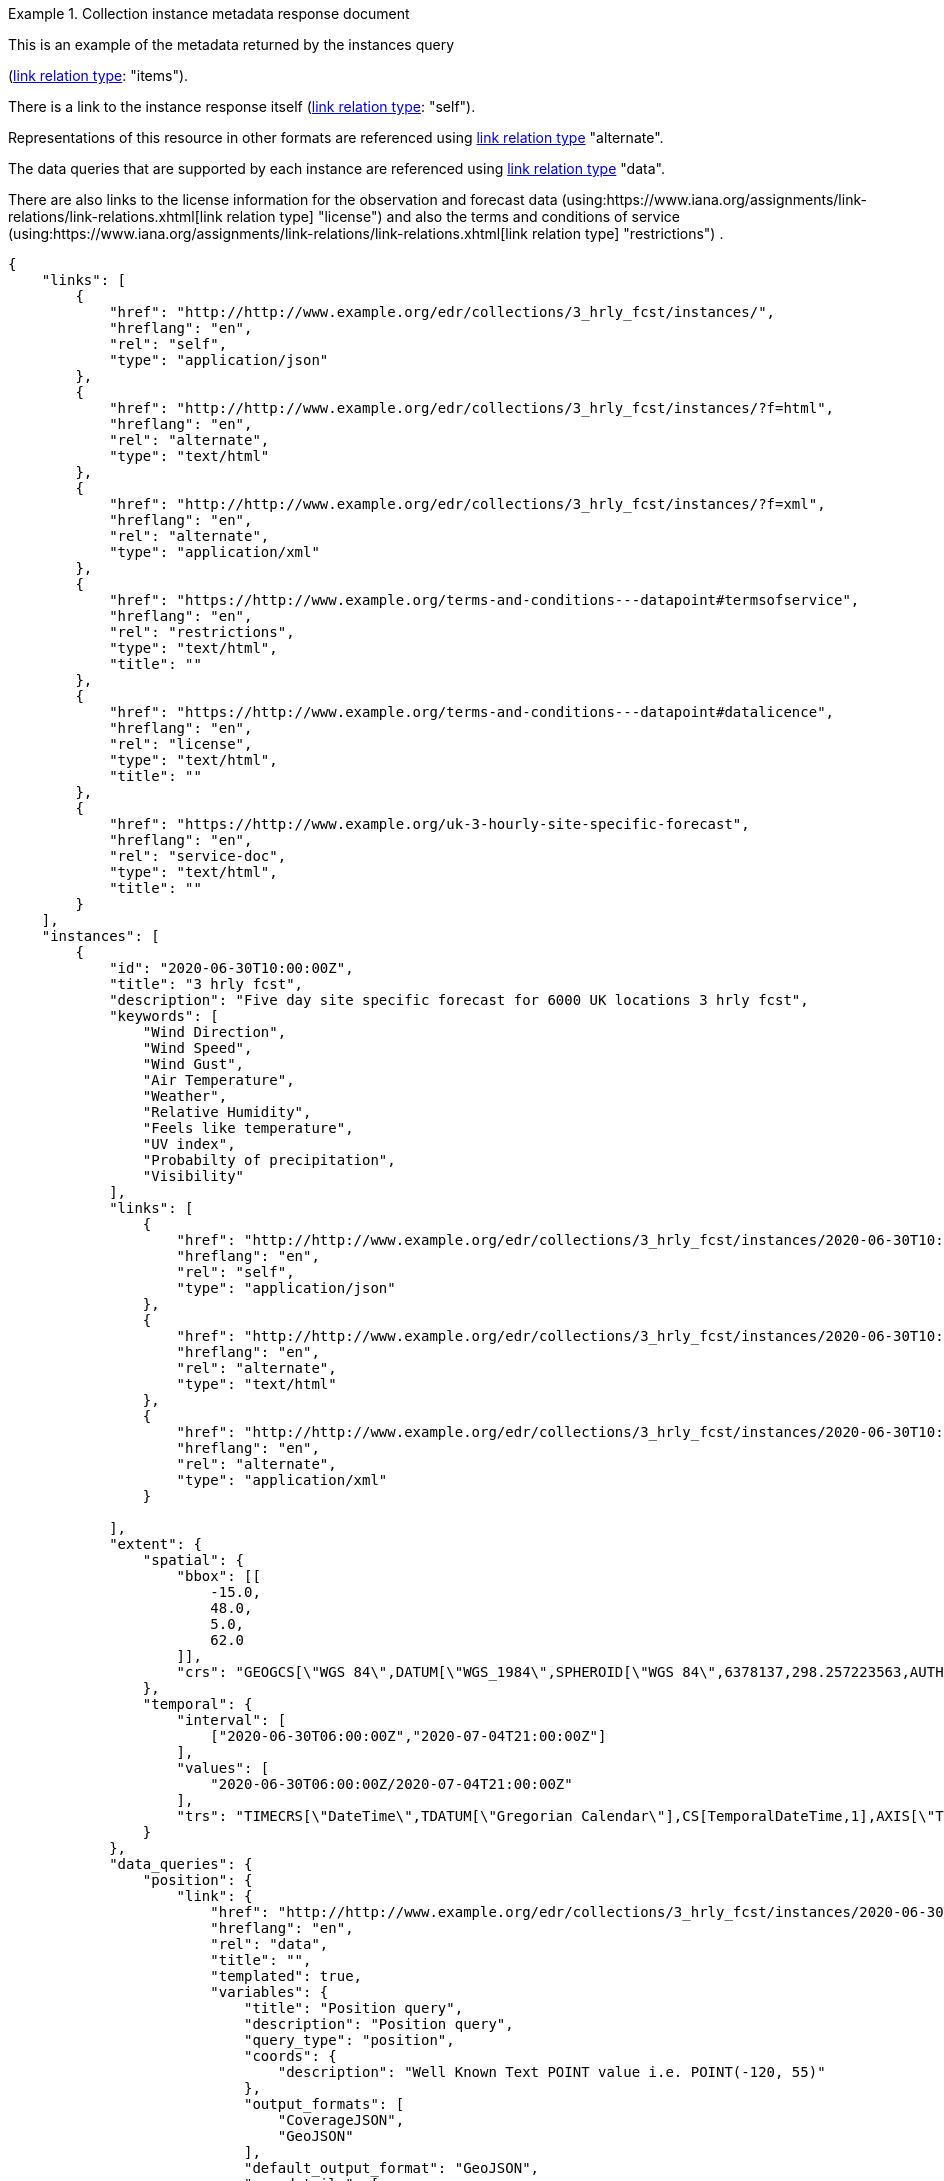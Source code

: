 .Collection instance metadata response document
=================
This is an example of the metadata returned by the instances query

(link:https://www.iana.org/assignments/link-relations/link-relations.xhtml[link relation type]: "items").

There is a link to the instance response itself (link:https://www.iana.org/assignments/link-relations/link-relations.xhtml[link relation type]: "self"). 

Representations of this resource in other formats are referenced using link:https://www.iana.org/assignments/link-relations/link-relations.xhtml[link relation type] "alternate".

The data queries that are supported by each instance are referenced using link:https://www.iana.org/assignments/link-relations/link-relations.xhtml[link relation type] "data".

There are also links to the license information for the observation and forecast data (using:https://www.iana.org/assignments/link-relations/link-relations.xhtml[link relation type] "license") and also the terms and conditions of service (using:https://www.iana.org/assignments/link-relations/link-relations.xhtml[link relation type] "restrictions") .

[source,json]
----
{
    "links": [
        {
            "href": "http://http://www.example.org/edr/collections/3_hrly_fcst/instances/",
            "hreflang": "en",
            "rel": "self",
            "type": "application/json"
        },
        {
            "href": "http://http://www.example.org/edr/collections/3_hrly_fcst/instances/?f=html",
            "hreflang": "en",
            "rel": "alternate",
            "type": "text/html"
        },
        {
            "href": "http://http://www.example.org/edr/collections/3_hrly_fcst/instances/?f=xml",
            "hreflang": "en",
            "rel": "alternate",
            "type": "application/xml"
        },
        {
            "href": "https://http://www.example.org/terms-and-conditions---datapoint#termsofservice",
            "hreflang": "en",
            "rel": "restrictions",
            "type": "text/html",
            "title": ""
        },
        {
            "href": "https://http://www.example.org/terms-and-conditions---datapoint#datalicence",
            "hreflang": "en",
            "rel": "license",
            "type": "text/html",
            "title": ""
        },
        {
            "href": "https://http://www.example.org/uk-3-hourly-site-specific-forecast",
            "hreflang": "en",
            "rel": "service-doc",
            "type": "text/html",
            "title": ""
        }
    ],
    "instances": [
        {
            "id": "2020-06-30T10:00:00Z",
            "title": "3 hrly fcst",
            "description": "Five day site specific forecast for 6000 UK locations 3 hrly fcst",
            "keywords": [
                "Wind Direction",
                "Wind Speed",
                "Wind Gust",
                "Air Temperature",
                "Weather",
                "Relative Humidity",
                "Feels like temperature",
                "UV index",
                "Probabilty of precipitation",
                "Visibility"
            ],
            "links": [
                {
                    "href": "http://http://www.example.org/edr/collections/3_hrly_fcst/instances/2020-06-30T10:00:00Z",
                    "hreflang": "en",
                    "rel": "self",
                    "type": "application/json"
                },
                {
                    "href": "http://http://www.example.org/edr/collections/3_hrly_fcst/instances/2020-06-30T10:00:00Z?f=html",
                    "hreflang": "en",
                    "rel": "alternate",
                    "type": "text/html"
                },
                {
                    "href": "http://http://www.example.org/edr/collections/3_hrly_fcst/instances/2020-06-30T10:00:00Z?f=xml",
                    "hreflang": "en",
                    "rel": "alternate",
                    "type": "application/xml"
                }
                
            ],
            "extent": {
                "spatial": {
                    "bbox": [[
                        -15.0,
                        48.0,
                        5.0,
                        62.0
                    ]],
                    "crs": "GEOGCS[\"WGS 84\",DATUM[\"WGS_1984\",SPHEROID[\"WGS 84\",6378137,298.257223563,AUTHORITY[\"EPSG\",\"7030\"]],AUTHORITY[\"EPSG\",\"6326\"]],PRIMEM[\"Greenwich\",0,AUTHORITY[\"EPSG\",\"8901\"]],UNIT[\"degree\",0.01745329251994328,AUTHORITY[\"EPSG\",\"9122\"]],AUTHORITY[\"EPSG\",\"4326\"]]"
                },
                "temporal": {
                    "interval": [
                        ["2020-06-30T06:00:00Z","2020-07-04T21:00:00Z"]
                    ],
                    "values": [
                        "2020-06-30T06:00:00Z/2020-07-04T21:00:00Z"
                    ],
                    "trs": "TIMECRS[\"DateTime\",TDATUM[\"Gregorian Calendar\"],CS[TemporalDateTime,1],AXIS[\"Time (T)\",future]"
                }
            },
            "data_queries": {
                "position": {
                    "link": {
                        "href": "http://http://www.example.org/edr/collections/3_hrly_fcst/instances/2020-06-30T10:00:00Z/position?coords={coords}",
                        "hreflang": "en",
                        "rel": "data",
                        "title": "",
                        "templated": true,
                        "variables": {
                            "title": "Position query",
                            "description": "Position query",
                            "query_type": "position",
                            "coords": {
                                "description": "Well Known Text POINT value i.e. POINT(-120, 55)"
                            },
                            "output_formats": [
                                "CoverageJSON",
                                "GeoJSON"
                            ],
                            "default_output_format": "GeoJSON",
                            "crs_details": [
                                {
                                    "crs": "CRS84",
                                    "wkt": "GEOGCS[\"WGS 84\",DATUM[\"WGS_1984\",SPHEROID[\"WGS 84\",6378137,298.257223563,AUTHORITY[\"EPSG\",\"7030\"]],AUTHORITY[\"EPSG\",\"6326\"]],PRIMEM[\"Greenwich\",0,AUTHORITY[\"EPSG\",\"8901\"]],UNIT[\"degree\",0.01745329251994328,AUTHORITY[\"EPSG\",\"9122\"]],AUTHORITY[\"EPSG\",\"4326\"]]"
                                }
                            ]
                        }
                    }
                },
                "radius": {
                    "link": {
                        "href": "http://http://www.example.org/edr/collections/3_hrly_fcst/instances/2020-06-30T10:00:00Z/radius?coords={coords}",
                        "hreflang": "en",
                        "rel": "data",
                        "templated": true,
                        "variables": {
                            "title": "Radius query",
                            "description": "Radius query",
                            "query_type": "radius",
                            "coords": {
                                "description": "Well Known Text POINT value i.e. POINT(-120, 55)"
                            },
                            "output_formats": [
                                "CoverageJSON",
                                "GeoJSON",
                                "CSV"
                            ],
                            "default_output_format": "GeoJSON",
                            "within_units": [
                                "km",
                                "miles"
                            ],
                            "crs_details": [
                                {
                                    "crs": "CRS84",
                                    "wkt": "GEOGCS[\"WGS 84\",DATUM[\"WGS_1984\",SPHEROID[\"WGS 84\",6378137,298.257223563,AUTHORITY[\"EPSG\",\"7030\"]],AUTHORITY[\"EPSG\",\"6326\"]],PRIMEM[\"Greenwich\",0,AUTHORITY[\"EPSG\",\"8901\"]],UNIT[\"degree\",0.01745329251994328,AUTHORITY[\"EPSG\",\"9122\"]],AUTHORITY[\"EPSG\",\"4326\"]]"
                                }
                            ]
                        }
                    }
                },
                "area": {
                    "link": {
                        "href": "http://http://www.example.org/edr/collections/3_hrly_fcst/instances/2020-06-30T10:00:00Z/area?coords={coords}",
                        "hreflang": "en",
                        "rel": "data",
                        "templated": true,
                        "variables": {
                            "title": "Area query",
                            "description": "Area query",
                            "query_type": "area",
                            "coords": {
                                "description": "Well Known Text POLYGON value i.e. POLYGON((-79 40,-79 38,-75 38,-75 41,-79 40))"
                            },
                            "output_formats": [
                                "CoverageJSON",
                                "GeoJSON",
                                "CSV"
                            ],
                            "default_output_format": "CoverageJSON",
                            "crs_details": [
                                {
                                    "crs": "CRS84",
                                    "wkt": "GEOGCS[\"WGS 84\",DATUM[\"WGS_1984\",SPHEROID[\"WGS 84\",6378137,298.257223563,AUTHORITY[\"EPSG\",\"7030\"]],AUTHORITY[\"EPSG\",\"6326\"]],PRIMEM[\"Greenwich\",0,AUTHORITY[\"EPSG\",\"8901\"]],UNIT[\"degree\",0.01745329251994328,AUTHORITY[\"EPSG\",\"9122\"]],AUTHORITY[\"EPSG\",\"4326\"]]"
                                }
                            ]
                        }
                    }
                },
                "locations": {
                    "link": {
                        "href": "http://http://www.example.org/edr/collections/3_hrly_fcst/instances/2020-06-30T10:00:00Z/locations",
                        "hreflang": "en",
                        "rel": "data",
                        "templated": false,
                        "variables": {
                            "title": "Locations query",
                            "description": "Locations query",
                            "query_type": "location",
                            "output_formats": [
                                "CoverageJSON",
                                "GeoJSON"
                            ],
                            "default_output_format": "GeoJSON",
                            "crs_details": [
                                {
                                    "crs": "CRS84",
                                    "wkt": "GEOGCS[\"WGS 84\",DATUM[\"WGS_1984\",SPHEROID[\"WGS 84\",6378137,298.257223563,AUTHORITY[\"EPSG\",\"7030\"]],AUTHORITY[\"EPSG\",\"6326\"]],PRIMEM[\"Greenwich\",0,AUTHORITY[\"EPSG\",\"8901\"]],UNIT[\"degree\",0.01745329251994328,AUTHORITY[\"EPSG\",\"9122\"]],AUTHORITY[\"EPSG\",\"4326\"]]"
                                }
                            ]
                        }
                    }
                }
            },
            "crs": [
                "CRS84"
            ],
            "output_formats": [
                "GeoJSON",
                "CoverageJSON",
                "CSV"
            ],
            "parameter_names": {
                "Wind Direction": {
                    "type": "Parameter",
                    "description": "Direction wind is from",
                    "unit": {
                        "label": "degree true",
                        "symbol": {
                            "value": "°",
                            "type": "http://http://www.example.org/edr/metadata/units/degree"
                        }
                    },
                    "observedProperty": {
                        "id": "http://codes.wmo.int/grib2/codeflag/4.2/_0-2-0",
                        "label": "Wind Direction"
                    },
                    "measurementType": {
                        "method": "mean",
                        "period": "-PT10M/PT0M"
                    }
                },
                "Wind Speed": {
                    "type": "Parameter",
                    "description": "Average wind speed",
                    "unit": {
                        "label": "mph",
                        "symbol": {
                            "value": "mph",
                            "type": "http://http://www.example.org/edr/metadata/units/mph"
                        }
                    },
                    "observedProperty": {
                        "id": "http://codes.wmo.int/grib2/codeflag/4.2/_0-2-1",
                        "label": "Wind Speed"
                    },
                    "measurementType": {
                        "method": "mean",
                        "period": "-PT10M/PT0M"
                    }
                },
                "Wind Gust": {
                    "type": "Parameter",
                    "description": "Wind gusts are a rapid increase in strength of the wind relative to the wind speed.",
                    "unit": {
                        "label": "mph",
                        "symbol": {
                            "value": "mph",
                            "type": "http://http://www.example.org/edr/metadata/units/mph"
                        }
                    },
                    "observedProperty": {
                        "id": "http://codes.wmo.int/grib2/codeflag/4.2/_0-2-1",
                        "label": "Wind Gust"
                    },
                    "measurementType": {
                        "method": "maximum",
                        "period": "-PT10M/PT0M"
                    }
                },
                "Air Temperature": {
                    "type": "Parameter",
                    "description": "2m air temperature in the shade and out of the wind",
                    "unit": {
                        "label": "degC",
                        "symbol": {
                            "value": "°C",
                            "type": "http://http://www.example.org/edr/metadata/units/degC"
                        }
                    },
                    "observedProperty": {
                        "id": "http://codes.wmo.int/common/quantity-kind/_airTemperature",
                        "label": "Air Temperature"
                    },
                    "measurementType": {
                        "method": "instantaneous",
                        "period": "PT0M"
                    }
                },
                "Weather": {
                    "type": "Parameter",
                    "description": "",
                    "unit": {
                        "label": "weather",
                        "symbol": {
                            "value": "",
                            "type": "http://http://www.example.org/edr/metadata/lookup/mo_dp_weather"
                        }
                    },
                    "observedProperty": {
                        "id": "http://codes.wmo.int/wmdr/ObservedVariableAtmosphere/_266",
                        "label": "Weather"
                    },
                    "measurementType": {
                        "method": "instantaneous",
                        "period": "PT0M"
                    }
                },
                "Relative Humidity": {
                    "type": "Parameter",
                    "description": "",
                    "unit": {
                        "label": "percent",
                        "symbol": {
                            "value": "%",
                            "type": "http://http://www.example.org/edr/metadata/units/percent"
                        }
                    },
                    "observedProperty": {
                        "id": "http://codes.wmo.int/grib2/codeflag/4.2/_0-1-1",
                        "label": "Relative Humidity"
                    },
                    "measurementType": {
                        "method": "instantaneous",
                        "period": "PT0M"
                    }
                },
                "Feels like temperature": {
                    "type": "Parameter",
                    "description": "",
                    "unit": {
                        "label": "degC",
                        "symbol": {
                            "value": "°C",
                            "type": "http://http://www.example.org/edr/metadata/units/degC"
                        }
                    },
                    "observedProperty": {
                        "id": "http://codes.wmo.int/common/quantity-kind/_airTemperature",
                        "label": "Feels like temperature"
                    },
                    "measurementType": {
                        "method": "instantaneous",
                        "period": "PT0M"
                    }
                },
                "UV index": {
                    "type": "Parameter",
                    "description": "",
                    "unit": {
                        "label": "UV_index",
                        "symbol": {
                            "value": "",
                            "type": "http://http://www.example.org/edr/metadata/lookup/mo_dp_uv"
                        }
                    },
                    "observedProperty": {
                        "id": "http://codes.wmo.int/grib2/codeflag/4.2/_0-4-51",
                        "label": "UV index"
                    },
                    "measurementType": {
                        "method": "instantaneous",
                        "period": "PT0M"
                    }
                },
                "Probabilty of precipitation": {
                    "type": "Parameter",
                    "description": "",
                    "unit": {
                        "label": "percent",
                        "symbol": {
                            "value": "%",
                            "type": "http://http://www.example.org/edr/metadata/units/percent"
                        }
                    },
                    "observedProperty": {
                        "id": "http://codes.wmo.int/grib2/codeflag/4.2/_0-1-1",
                        "label": "Probabilty of precipitation"
                    },
                    "measurementType": {
                        "method": "instantaneous",
                        "period": "PT0M"
                    }
                },
                "Visibility": {
                    "type": "Parameter",
                    "description": "",
                    "unit": {
                        "label": "quality",
                        "symbol": {
                            "value": "",
                            "type": "http://http://www.example.org/edr/metadata/lookup/mo_dp_visibility"
                        }
                    },
                    "observedProperty": {
                        "id": "http://codes.wmo.int/common/quantity-kind/_horizontalVisibility",
                        "label": "Visibility"
                    },
                    "measurementType": {
                        "method": "instantaneous",
                        "period": "PT0M"
                    }
                }
            }
        },
        {
            "id": "2020-06-30T09:00:00Z",
            "title": "3 hrly fcst",
            "description": "Five day site specific forecast for 6000 UK locations 3 hrly fcst",
            "keywords": [
                "Wind Direction",
                "Wind Speed",
                "Wind Gust",
                "Air Temperature",
                "Weather",
                "Relative Humidity",
                "Feels like temperature",
                "UV index",
                "Probabilty of precipitation",
                "Visibility"
            ],
            "links": [
                {
                    "href": "http://http://www.example.org/edr/collections/3_hrly_fcst/instances/2020-06-30T09:00:00Z",
                    "hreflang": "en",
                    "rel": "self",
                    "type": "application/json"
                },
                {
                    "href": "http://http://www.example.org/edr/collections/3_hrly_fcst/instances/2020-06-30T09:00:00Z?f=html",
                    "hreflang": "en",
                    "rel": "alternate",
                    "type": "text/html"
                },
                {
                    "href": "http://http://www.example.org/edr/collections/3_hrly_fcst/instances/2020-06-30T09:00:00Z?f=xml",
                    "hreflang": "en",
                    "rel": "alternate",
                    "type": "application/xml"
                }
            ],
            "extent": {
                "spatial": {
                    "bbox": [[
                        -15.0,
                        48.0,
                        5.0,
                        62.0
                    ]],
                    "crs": "GEOGCS[\"WGS 84\",DATUM[\"WGS_1984\",SPHEROID[\"WGS 84\",6378137,298.257223563,AUTHORITY[\"EPSG\",\"7030\"]],AUTHORITY[\"EPSG\",\"6326\"]],PRIMEM[\"Greenwich\",0,AUTHORITY[\"EPSG\",\"8901\"]],UNIT[\"degree\",0.01745329251994328,AUTHORITY[\"EPSG\",\"9122\"]],AUTHORITY[\"EPSG\",\"4326\"]]"
                },
                "temporal": {
                    "interval": [
                        ["2020-06-30T06:00:00Z","2020-07-04T21:00:00Z"]
                    ],
                    "values": [
                        "2020-06-30T06:00:00Z/2020-07-04T21:00:00Z"
                    ],
                    "trs": "TIMECRS[\"DateTime\",TDATUM[\"Gregorian Calendar\"],CS[TemporalDateTime,1],AXIS[\"Time (T)\",future]"
                }
            },
            "data_queries": {
                "position": {
                    "link": {
                        "href": "http://http://www.example.org/edr/collections/3_hrly_fcst/instances/2020-06-30T10:00:00Z/position?coords={coords}",
                        "hreflang": "en",
                        "rel": "data",
                        "templated": true,
                        "variables": {
                            "title": "Position query",
                            "description": "Position query",
                            "query_type": "position",
                            "coords": {
                                "description": "Well Known Text POINT value i.e. POINT(-120, 55)"
                            },
                            "output_formats": [
                                "CoverageJSON",
                                "GeoJSON"
                            ],
                            "default_output_format": "GeoJSON",
                            "crs_details": [
                                {
                                    "crs": "CRS84",
                                    "wkt": "GEOGCS[\"WGS 84\",DATUM[\"WGS_1984\",SPHEROID[\"WGS 84\",6378137,298.257223563,AUTHORITY[\"EPSG\",\"7030\"]],AUTHORITY[\"EPSG\",\"6326\"]],PRIMEM[\"Greenwich\",0,AUTHORITY[\"EPSG\",\"8901\"]],UNIT[\"degree\",0.01745329251994328,AUTHORITY[\"EPSG\",\"9122\"]],AUTHORITY[\"EPSG\",\"4326\"]]"
                                }
                            ]
                        }
                    }
                },
                "radius": {
                    "link": {
                        "href": "http://http://www.example.org/edr/collections/3_hrly_fcst/instances/2020-06-30T10:00:00Z/radius?coords={coords}",
                        "hreflang": "en",
                        "rel": "data",
                        "templated": true,
                        "variables": {
                            "title": "Radius query",
                            "description": "Radius query",
                            "query_type": "radius",
                            "coords": {
                                "description": "Well Known Text POINT value i.e. POINT(-120, 55)"
                            },
                            "output_formats": [
                                "CoverageJSON",
                                "GeoJSON",
                                "CSV"
                            ],
                            "default_output_format": "GeoJSON",
                            "within_units": [
                                "km",
                                "miles"
                            ],
                            "crs_details": [
                                {
                                    "crs": "CRS84",
                                    "wkt": "GEOGCS[\"WGS 84\",DATUM[\"WGS_1984\",SPHEROID[\"WGS 84\",6378137,298.257223563,AUTHORITY[\"EPSG\",\"7030\"]],AUTHORITY[\"EPSG\",\"6326\"]],PRIMEM[\"Greenwich\",0,AUTHORITY[\"EPSG\",\"8901\"]],UNIT[\"degree\",0.01745329251994328,AUTHORITY[\"EPSG\",\"9122\"]],AUTHORITY[\"EPSG\",\"4326\"]]"
                                }
                            ]
                        }
                    }
                },
                "area": {
                    "link": {
                        "href": "http://http://www.example.org/edr/collections/3_hrly_fcst/instances/2020-06-30T10:00:00Z/area?coords={coords}",
                        "hreflang": "en",
                        "rel": "data",
                        "title": "",
                        "templated": true,
                        "variables": {
                            "title": "Area query",
                            "description": "Area query",
                            "query_type": "area",
                            "coords": {
                                "description": "Well Known Text POLYGON value i.e. POLYGON((-79 40,-79 38,-75 38,-75 41,-79 40))"
                            },
                            "output_formats": [
                                "CoverageJSON",
                                "GeoJSON",
                                "CSV"
                            ],
                            "default_output_format": "CoverageJSON",
                            "crs_details": [
                                {
                                    "crs": "CRS84",
                                    "wkt": "GEOGCS[\"WGS 84\",DATUM[\"WGS_1984\",SPHEROID[\"WGS 84\",6378137,298.257223563,AUTHORITY[\"EPSG\",\"7030\"]],AUTHORITY[\"EPSG\",\"6326\"]],PRIMEM[\"Greenwich\",0,AUTHORITY[\"EPSG\",\"8901\"]],UNIT[\"degree\",0.01745329251994328,AUTHORITY[\"EPSG\",\"9122\"]],AUTHORITY[\"EPSG\",\"4326\"]]"
                                }
                            ]
                        }
                    }
                },
                "locations": {
                    "link": {
                        "href": "http://http://www.example.org/edr/collections/3_hrly_fcst/instances/2020-06-30T10:00:00Z/locations",
                        "hreflang": "en",
                        "rel": "data",
                        "templated": false,
                        "variables": {
                            "title": "Locations query",
                            "description": "Locations query",
                            "query_type": "location",
                            "output_formats": [
                                "CoverageJSON",
                                "GeoJSON"
                            ],
                            "default_output_format": "GeoJSON",
                            "crs_details": [
                                {
                                    "crs": "CRS84",
                                    "wkt": "GEOGCS[\"WGS 84\",DATUM[\"WGS_1984\",SPHEROID[\"WGS 84\",6378137,298.257223563,AUTHORITY[\"EPSG\",\"7030\"]],AUTHORITY[\"EPSG\",\"6326\"]],PRIMEM[\"Greenwich\",0,AUTHORITY[\"EPSG\",\"8901\"]],UNIT[\"degree\",0.01745329251994328,AUTHORITY[\"EPSG\",\"9122\"]],AUTHORITY[\"EPSG\",\"4326\"]]"
                                }
                            ]
                        }
                    }
                }
            },
            "crs": [
                "CRS84"
            ],
            "output_formats": [
                "GeoJSON",
                "CoverageJSON",
                "CSV"
            ],
            "parameter_names": {
                "Wind Direction": {
                    "type": "Parameter",
                    "description": "Direction wind is from",
                    "unit": {
                        "label": "degree true",
                        "symbol": {
                            "value": "°",
                            "type": "http://http://www.example.org/edr/metadata/units/degree"
                        }
                    },
                    "observedProperty": {
                        "id": "http://codes.wmo.int/grib2/codeflag/4.2/_0-2-0",
                        "label": "Wind Direction"
                    },
                    "measurementType": {
                        "method": "mean",
                        "period": "-PT10M/PT0M"
                    }
                },
                "Wind Speed": {
                    "type": "Parameter",
                    "description": "Average wind speed",
                    "unit": {
                        "label": "mph",
                        "symbol": {
                            "value": "mph",
                            "type": "http://http://www.example.org/edr/metadata/units/mph"
                        }
                    },
                    "observedProperty": {
                        "id": "http://codes.wmo.int/grib2/codeflag/4.2/_0-2-1",
                        "label": "Wind Speed"
                    },
                    "measurementType": {
                        "method": "mean",
                        "period": "-PT10M/PT0M"
                    }
                },
                "Wind Gust": {
                    "type": "Parameter",
                    "description": "Wind gusts are a rapid increase in strength of the wind relative to the wind speed.",
                    "unit": {
                        "label": "mph",
                        "symbol": {
                            "value": "mph",
                            "type": "http://http://www.example.org/edr/metadata/units/mph"
                        }
                    },
                    "observedProperty": {
                        "id": "http://codes.wmo.int/grib2/codeflag/4.2/_0-2-1",
                        "label": "Wind Gust"
                    },
                    "measurementType": {
                        "method": "maximum",
                        "period": "-PT10M/PT0M"
                    }
                },
                "Air Temperature": {
                    "type": "Parameter",
                    "description": "2m air temperature in the shade and out of the wind",
                    "unit": {
                        "label": "degC",
                        "symbol": {
                            "value": "°C",
                            "type": "http://http://www.example.org/edr/metadata/units/degC"
                        }
                    },
                    "observedProperty": {
                        "id": "http://codes.wmo.int/common/quantity-kind/_airTemperature",
                        "label": "Air Temperature"
                    },
                    "measurementType": {
                        "method": "instantaneous",
                        "period": "PT0M"
                    }
                },
                "Weather": {
                    "type": "Parameter",
                    "description": "",
                    "unit": {
                        "label": "weather",
                        "symbol": {
                            "value": "",
                            "type": "http://http://www.example.org/edr/metadata/lookup/mo_dp_weather"
                        }
                    },
                    "observedProperty": {
                        "id": "http://codes.wmo.int/wmdr/ObservedVariableAtmosphere/_266",
                        "label": "Weather"
                    },
                    "measurementType": {
                        "method": "instantaneous",
                        "period": "PT0M"
                    }
                },
                "Relative Humidity": {
                    "type": "Parameter",
                    "description": "",
                    "unit": {
                        "label": "percent",
                        "symbol": {
                            "value": "%",
                            "type": "http://http://www.example.org/edr/metadata/units/percent"
                        }
                    },
                    "observedProperty": {
                        "id": "http://codes.wmo.int/grib2/codeflag/4.2/_0-1-1",
                        "label": "Relative Humidity"
                    },
                    "measurementType": {
                        "method": "instantaneous",
                        "period": "PT0M"
                    }
                },
                "Feels like temperature": {
                    "type": "Parameter",
                    "description": "",
                    "unit": {
                        "label": "degC",
                        "symbol": {
                            "value": "°C",
                            "type": "http://http://www.example.org/edr/metadata/units/degC"
                        }
                    },
                    "observedProperty": {
                        "id": "http://codes.wmo.int/common/quantity-kind/_airTemperature",
                        "label": "Feels like temperature"
                    },
                    "measurementType": {
                        "method": "instantaneous",
                        "period": "PT0M"
                    }
                },
                "UV index": {
                    "type": "Parameter",
                    "description": "",
                    "unit": {
                        "label": "UV_index",
                        "symbol": {
                            "value": "",
                            "type": "http://http://www.example.org/edr/metadata/lookup/mo_dp_uv"
                        }
                    },
                    "observedProperty": {
                        "id": "http://codes.wmo.int/grib2/codeflag/4.2/_0-4-51",
                        "label": "UV index"
                    },
                    "measurementType": {
                        "method": "instantaneous",
                        "period": "PT0M"
                    }
                },
                "Probabilty of precipitation": {
                    "type": "Parameter",
                    "description": "",
                    "unit": {
                        "label": "percent",
                        "symbol": {
                            "value": "%",
                            "type": "http://http://www.example.org/edr/metadata/units/percent"
                        }
                    },
                    "observedProperty": {
                        "id": "http://codes.wmo.int/grib2/codeflag/4.2/_0-1-1",
                        "label": "Probabilty of precipitation"
                    },
                    "measurementType": {
                        "method": "instantaneous",
                        "period": "PT0M"
                    }
                },
                "Visibility": {
                    "type": "Parameter",
                    "description": "",
                    "unit": {
                        "label": "quality",
                        "symbol": {
                            "value": "",
                            "type": "http://http://www.example.org/edr/metadata/lookup/mo_dp_visibility"
                        }
                    },
                    "observedProperty": {
                        "id": "http://codes.wmo.int/common/quantity-kind/_horizontalVisibility",
                        "label": "Visibility"
                    },
                    "measurementType": {
                        "method": "instantaneous",
                        "period": "PT0M"
                    }
                }
            }
        },
        {
            "id": "2020-06-30T08:00:00Z",
            "title": "3 hrly fcst",
            "description": "Five day site specific forecast for 6000 UK locations 3 hrly fcst",
            "keywords": [
                "Wind Direction",
                "Wind Speed",
                "Wind Gust",
                "Air Temperature",
                "Weather",
                "Relative Humidity",
                "Feels like temperature",
                "UV index",
                "Probabilty of precipitation",
                "Visibility"
            ],
            "links": [
                {
                    "href": "http://http://www.example.org/edr/collections/3_hrly_fcst/instances/2020-06-30T08:00:00Z",
                    "hreflang": "en",
                    "rel": "self",
                    "type": "application/json"
                },
                {
                    "href": "http://http://www.example.org/edr/collections/3_hrly_fcst/instances/2020-06-30T08:00:00Z?f=html",
                    "hreflang": "en",
                    "rel": "alternate",
                    "type": "text/html"
                },
                {
                    "href": "http://http://www.example.org/edr/collections/3_hrly_fcst/instances/2020-06-30T08:00:00Z?f=xml",
                    "hreflang": "en",
                    "rel": "alternate",
                    "type": "application/xml"
                }
            ],
            "extent": {
                "spatial": {
                    "bbox": [[
                        -15.0,
                        48.0,
                        5.0,
                        62.0
                    ]],
                    "crs": "GEOGCS[\"WGS 84\",DATUM[\"WGS_1984\",SPHEROID[\"WGS 84\",6378137,298.257223563,AUTHORITY[\"EPSG\",\"7030\"]],AUTHORITY[\"EPSG\",\"6326\"]],PRIMEM[\"Greenwich\",0,AUTHORITY[\"EPSG\",\"8901\"]],UNIT[\"degree\",0.01745329251994328,AUTHORITY[\"EPSG\",\"9122\"]],AUTHORITY[\"EPSG\",\"4326\"]]"
                },
                "temporal": {
                    "interval": [
                        ["2020-06-30T06:00:00Z","2020-07-04T21:00:00Z"]
                    ],
                    "values": [
                        "2020-06-30T06:00:00Z/2020-07-04T21:00:00Z"
                    ],
                    "trs": "TIMECRS[\"DateTime\",TDATUM[\"Gregorian Calendar\"],CS[TemporalDateTime,1],AXIS[\"Time (T)\",future]"
                }
            },
            "data_queries": {
                "position": {
                    "link": {
                        "href": "http://http://www.example.org/edr/collections/3_hrly_fcst/instances/2020-06-30T10:00:00Z/position?coords={coords}",
                        "hreflang": "en",
                        "rel": "data",
                        "templated": true,
                        "variables": {
                            "title": "Position query",
                            "description": "Position query",
                            "query_type": "position",
                            "coords": {
                                "description": "Well Known Text POINT value i.e. POINT(-120, 55)"
                            },
                            "output_formats": [
                                "CoverageJSON",
                                "GeoJSON"
                            ],
                            "default_output_format": "GeoJSON",
                            "crs_details": [
                                {
                                    "crs": "CRS84",
                                    "wkt": "GEOGCS[\"WGS 84\",DATUM[\"WGS_1984\",SPHEROID[\"WGS 84\",6378137,298.257223563,AUTHORITY[\"EPSG\",\"7030\"]],AUTHORITY[\"EPSG\",\"6326\"]],PRIMEM[\"Greenwich\",0,AUTHORITY[\"EPSG\",\"8901\"]],UNIT[\"degree\",0.01745329251994328,AUTHORITY[\"EPSG\",\"9122\"]],AUTHORITY[\"EPSG\",\"4326\"]]"
                                }
                            ]
                        }
                    }
                },
                "radius": {
                    "link": {
                        "href": "http://http://www.example.org/edr/collections/3_hrly_fcst/instances/2020-06-30T10:00:00Z/radius?coords={coords}",
                        "hreflang": "en",
                        "rel": "data",
                        "templated": true,
                        "variables": {
                            "title": "Radius query",
                            "description": "Radius query",
                            "query_type": "radius",
                            "coords": {
                                "description": "Well Known Text POINT value i.e. POINT(-120, 55)"
                            },
                            "output_formats": [
                                "CoverageJSON",
                                "GeoJSON",
                                "CSV"
                            ],
                            "default_output_format": "GeoJSON",
                            "within_units": [
                                "km",
                                "miles"
                            ],
                            "crs_details": [
                                {
                                    "crs": "CRS84",
                                    "wkt": "GEOGCS[\"WGS 84\",DATUM[\"WGS_1984\",SPHEROID[\"WGS 84\",6378137,298.257223563,AUTHORITY[\"EPSG\",\"7030\"]],AUTHORITY[\"EPSG\",\"6326\"]],PRIMEM[\"Greenwich\",0,AUTHORITY[\"EPSG\",\"8901\"]],UNIT[\"degree\",0.01745329251994328,AUTHORITY[\"EPSG\",\"9122\"]],AUTHORITY[\"EPSG\",\"4326\"]]"
                                }
                            ]
                        }
                    }
                },
                "area": {
                    "link": {
                        "href": "http://http://www.example.org/edr/collections/3_hrly_fcst/instances/2020-06-30T10:00:00Z/area?coords={coords}",
                        "hreflang": "en",
                        "rel": "data",
                        "title": "",
                        "templated": true,
                        "variables": {
                            "title": "Area query",
                            "description": "Area query",
                            "query_type": "area",
                            "coords": {
                                "description": "Well Known Text POLYGON value i.e. POLYGON((-79 40,-79 38,-75 38,-75 41,-79 40))"
                            },
                            "output_formats": [
                                "CoverageJSON",
                                "GeoJSON",
                                "CSV"
                            ],
                            "default_output_format": "CoverageJSON",
                            "crs_details": [
                                {
                                    "crs": "CRS84",
                                    "wkt": "GEOGCS[\"WGS 84\",DATUM[\"WGS_1984\",SPHEROID[\"WGS 84\",6378137,298.257223563,AUTHORITY[\"EPSG\",\"7030\"]],AUTHORITY[\"EPSG\",\"6326\"]],PRIMEM[\"Greenwich\",0,AUTHORITY[\"EPSG\",\"8901\"]],UNIT[\"degree\",0.01745329251994328,AUTHORITY[\"EPSG\",\"9122\"]],AUTHORITY[\"EPSG\",\"4326\"]]"
                                }
                            ]
                        }
                    }
                },
                "locations": {
                    "link": {
                        "href": "http://http://www.example.org/edr/collections/3_hrly_fcst/instances/2020-06-30T10:00:00Z/locations",
                        "hreflang": "en",
                        "rel": "data",
                        "templated": false,
                        "variables": {
                            "title": "Locations query",
                            "description": "Locations query",
                            "query_type": "location",
                            "output_formats": [
                                "CoverageJSON",
                                "GeoJSON"
                            ],
                            "default_output_format": "GeoJSON",
                            "crs_details": [
                                {
                                    "crs": "CRS84",
                                    "wkt": "GEOGCS[\"WGS 84\",DATUM[\"WGS_1984\",SPHEROID[\"WGS 84\",6378137,298.257223563,AUTHORITY[\"EPSG\",\"7030\"]],AUTHORITY[\"EPSG\",\"6326\"]],PRIMEM[\"Greenwich\",0,AUTHORITY[\"EPSG\",\"8901\"]],UNIT[\"degree\",0.01745329251994328,AUTHORITY[\"EPSG\",\"9122\"]],AUTHORITY[\"EPSG\",\"4326\"]]"
                                }
                            ]
                        }
                    }
                }
            },
            "crs": [
                "CRS84"
            ],
            "output_formats": [
                "GeoJSON",
                "CoverageJSON",
                "CSV"
            ],
            "parameter_names": {
                "Wind Direction": {
                    "type": "Parameter",
                    "description": "Direction wind is from",
                    "unit": {
                        "label": "degree true",
                        "symbol": {
                            "value": "°",
                            "type": "http://http://www.example.org/edr/metadata/units/degree"
                        }
                    },
                    "observedProperty": {
                        "id": "http://codes.wmo.int/grib2/codeflag/4.2/_0-2-0",
                        "label": "Wind Direction"
                    },
                    "measurementType": {
                        "method": "mean",
                        "period": "-PT10M/PT0M"
                    }
                },
                "Wind Speed": {
                    "type": "Parameter",
                    "description": "Average wind speed",
                    "unit": {
                        "label": "mph",
                        "symbol": {
                            "value": "mph",
                            "type": "http://http://www.example.org/edr/metadata/units/mph"
                        }
                    },
                    "observedProperty": {
                        "id": "http://codes.wmo.int/grib2/codeflag/4.2/_0-2-1",
                        "label": "Wind Speed"
                    },
                    "measurementType": {
                        "method": "mean",
                        "period": "-PT10M/PT0M"
                    }
                },
                "Wind Gust": {
                    "type": "Parameter",
                    "description": "Wind gusts are a rapid increase in strength of the wind relative to the wind speed.",
                    "unit": {
                        "label": "mph",
                        "symbol": {
                            "value": "mph",
                            "type": "http://http://www.example.org/edr/metadata/units/mph"
                        }
                    },
                    "observedProperty": {
                        "id": "http://codes.wmo.int/grib2/codeflag/4.2/_0-2-1",
                        "label": "Wind Gust"
                    },
                    "measurementType": {
                        "method": "maximum",
                        "period": "-PT10M/PT0M"
                    }
                },
                "Air Temperature": {
                    "type": "Parameter",
                    "description": "2m air temperature in the shade and out of the wind",
                    "unit": {
                        "label": "degC",
                        "symbol": {
                            "value": "°C",
                            "type": "http://http://www.example.org/edr/metadata/units/degC"
                        }
                    },
                    "observedProperty": {
                        "id": "http://codes.wmo.int/common/quantity-kind/_airTemperature",
                        "label": "Air Temperature"
                    },
                    "measurementType": {
                        "method": "instantaneous",
                        "period": "PT0M"
                    }
                },
                "Weather": {
                    "type": "Parameter",
                    "description": "",
                    "unit": {
                        "label": "weather",
                        "symbol": {
                            "value": "",
                            "type": "http://http://www.example.org/edr/metadata/lookup/mo_dp_weather"
                        }
                    },
                    "observedProperty": {
                        "id": "http://codes.wmo.int/wmdr/ObservedVariableAtmosphere/_266",
                        "label": "Weather"
                    },
                    "measurementType": {
                        "method": "instantaneous",
                        "period": "PT0M"
                    }
                },
                "Relative Humidity": {
                    "type": "Parameter",
                    "description": "",
                    "unit": {
                        "label": "percent",
                        "symbol": {
                            "value": "%",
                            "type": "http://http://www.example.org/edr/metadata/units/percent"
                        }
                    },
                    "observedProperty": {
                        "id": "http://codes.wmo.int/grib2/codeflag/4.2/_0-1-1",
                        "label": "Relative Humidity"
                    },
                    "measurementType": {
                        "method": "instantaneous",
                        "period": "PT0M"
                    }
                },
                "Feels like temperature": {
                    "type": "Parameter",
                    "description": "",
                    "unit": {
                        "label": "degC",
                        "symbol": {
                            "value": "°C",
                            "type": "http://http://www.example.org/edr/metadata/units/degC"
                        }
                    },
                    "observedProperty": {
                        "id": "http://codes.wmo.int/common/quantity-kind/_airTemperature",
                        "label": "Feels like temperature"
                    },
                    "measurementType": {
                        "method": "instantaneous",
                        "period": "PT0M"
                    }
                },
                "UV index": {
                    "type": "Parameter",
                    "description": "",
                    "unit": {
                        "label": "UV_index",
                        "symbol": {
                            "value": "",
                            "type": "http://http://www.example.org/edr/metadata/lookup/mo_dp_uv"
                        }
                    },
                    "observedProperty": {
                        "id": "http://codes.wmo.int/grib2/codeflag/4.2/_0-4-51",
                        "label": "UV index"
                    },
                    "measurementType": {
                        "method": "instantaneous",
                        "period": "PT0M"
                    }
                },
                "Probabilty of precipitation": {
                    "type": "Parameter",
                    "description": "",
                    "unit": {
                        "label": "percent",
                        "symbol": {
                            "value": "%",
                            "type": "http://http://www.example.org/edr/metadata/units/percent"
                        }
                    },
                    "observedProperty": {
                        "id": "http://codes.wmo.int/grib2/codeflag/4.2/_0-1-1",
                        "label": "Probabilty of precipitation"
                    },
                    "measurementType": {
                        "method": "instantaneous",
                        "period": "PT0M"
                    }
                },
                "Visibility": {
                    "type": "Parameter",
                    "description": "",
                    "unit": {
                        "label": "quality",
                        "symbol": {
                            "value": "",
                            "type": "http://http://www.example.org/edr/metadata/lookup/mo_dp_visibility"
                        }
                    },
                    "observedProperty": {
                        "id": "http://codes.wmo.int/common/quantity-kind/_horizontalVisibility",
                        "label": "Visibility"
                    },
                    "measurementType": {
                        "method": "instantaneous",
                        "period": "PT0M"
                    }
                }
            }
        },
        {
            "id": "2020-06-30T07:00:00Z",
            "title": "3 hrly fcst",
            "description": "Five day site specific forecast for 6000 UK locations 3 hrly fcst",
            "keywords": [
                "Wind Direction",
                "Wind Speed",
                "Wind Gust",
                "Air Temperature",
                "Weather",
                "Relative Humidity",
                "Feels like temperature",
                "UV index",
                "Probabilty of precipitation",
                "Visibility"
            ],
            "links": [
                {
                    "href": "http://http://www.example.org/edr/collections/3_hrly_fcst/instances/2020-06-30T07:00:00Z",
                    "hreflang": "en",
                    "rel": "self",
                    "type": "application/json"
                },
                {
                    "href": "http://http://www.example.org/edr/collections/3_hrly_fcst/instances/2020-06-30T07:00:00Z?f=html",
                    "hreflang": "en",
                    "rel": "alternate",
                    "type": "text/html"
                },
                {
                    "href": "http://http://www.example.org/edr/collections/3_hrly_fcst/instances/2020-06-30T07:00:00Z?f=xml",
                    "hreflang": "en",
                    "rel": "alternate",
                    "type": "application/xml"
                }
            ],
            "extent": {
                "spatial": {
                    "bbox": [[
                        -15.0,
                        48.0,
                        5.0,
                        62.0
                    ]],
                    "crs": "GEOGCS[\"WGS 84\",DATUM[\"WGS_1984\",SPHEROID[\"WGS 84\",6378137,298.257223563,AUTHORITY[\"EPSG\",\"7030\"]],AUTHORITY[\"EPSG\",\"6326\"]],PRIMEM[\"Greenwich\",0,AUTHORITY[\"EPSG\",\"8901\"]],UNIT[\"degree\",0.01745329251994328,AUTHORITY[\"EPSG\",\"9122\"]],AUTHORITY[\"EPSG\",\"4326\"]]"
                },
                "temporal": {
                    "interval": [
                        ["2020-06-30T06:00:00Z","2020-07-04T21:00:00Z"]
                    ],
                    "values": [
                        "2020-06-30T06:00:00Z/2020-07-04T21:00:00Z"
                    ],
                    "trs": "TIMECRS[\"DateTime\",TDATUM[\"Gregorian Calendar\"],CS[TemporalDateTime,1],AXIS[\"Time (T)\",future]"
                }
            },
            "data_queries": {
                "position": {
                    "link": {
                        "href": "http://http://www.example.org/edr/collections/3_hrly_fcst/instances/2020-06-30T10:00:00Z/position?coords={coords}",
                        "hreflang": "en",
                        "rel": "data",
                        "templated": true,
                        "variables": {
                            "title": "Position query",
                            "description": "Position query",
                            "query_type": "position",
                            "coords": {
                                "description": "Well Known Text POINT value i.e. POINT(-120, 55)"
                            },
                            "output_formats": [
                                "CoverageJSON",
                                "GeoJSON"
                            ],
                            "default_output_format": "GeoJSON",
                            "crs_details": [
                                {
                                    "crs": "CRS84",
                                    "wkt": "GEOGCS[\"WGS 84\",DATUM[\"WGS_1984\",SPHEROID[\"WGS 84\",6378137,298.257223563,AUTHORITY[\"EPSG\",\"7030\"]],AUTHORITY[\"EPSG\",\"6326\"]],PRIMEM[\"Greenwich\",0,AUTHORITY[\"EPSG\",\"8901\"]],UNIT[\"degree\",0.01745329251994328,AUTHORITY[\"EPSG\",\"9122\"]],AUTHORITY[\"EPSG\",\"4326\"]]"
                                }
                            ]
                        }
                    }
                },
                "radius": {
                    "link": {
                        "href": "http://http://www.example.org/edr/collections/3_hrly_fcst/instances/2020-06-30T10:00:00Z/radius?coords={coords}",
                        "hreflang": "en",
                        "rel": "data",
                        "templated": true,
                        "variables": {
                            "title": "Radius query",
                            "description": "Radius query",
                            "query_type": "radius",
                            "coords": {
                                "description": "Well Known Text POINT value i.e. POINT(-120, 55)"
                            },
                            "output_formats": [
                                "CoverageJSON",
                                "GeoJSON",
                                "CSV"
                            ],
                            "default_output_format": "GeoJSON",
                            "within_units": [
                                "km",
                                "miles"
                            ],
                            "crs_details": [
                                {
                                    "crs": "CRS84",
                                    "wkt": "GEOGCS[\"WGS 84\",DATUM[\"WGS_1984\",SPHEROID[\"WGS 84\",6378137,298.257223563,AUTHORITY[\"EPSG\",\"7030\"]],AUTHORITY[\"EPSG\",\"6326\"]],PRIMEM[\"Greenwich\",0,AUTHORITY[\"EPSG\",\"8901\"]],UNIT[\"degree\",0.01745329251994328,AUTHORITY[\"EPSG\",\"9122\"]],AUTHORITY[\"EPSG\",\"4326\"]]"
                                }
                            ]
                        }
                    }
                },
                "area": {
                    "link": {
                        "href": "http://http://www.example.org/edr/collections/3_hrly_fcst/instances/2020-06-30T10:00:00Z/area?coords={coords}",
                        "hreflang": "en",
                        "rel": "data",
                        "templated": true,
                        "variables": {
                            "title": "Area query",
                            "description": "Area query",
                            "query_type": "area",
                            "coords": {
                                "description": "Well Known Text POLYGON value i.e. POLYGON((-79 40,-79 38,-75 38,-75 41,-79 40))"
                            },
                            "output_formats": [
                                "CoverageJSON",
                                "GeoJSON",
                                "CSV"
                            ],
                            "default_output_format": "CoverageJSON",
                            "crs_details": [
                                {
                                    "crs": "CRS84",
                                    "wkt": "GEOGCS[\"WGS 84\",DATUM[\"WGS_1984\",SPHEROID[\"WGS 84\",6378137,298.257223563,AUTHORITY[\"EPSG\",\"7030\"]],AUTHORITY[\"EPSG\",\"6326\"]],PRIMEM[\"Greenwich\",0,AUTHORITY[\"EPSG\",\"8901\"]],UNIT[\"degree\",0.01745329251994328,AUTHORITY[\"EPSG\",\"9122\"]],AUTHORITY[\"EPSG\",\"4326\"]]"
                                }
                            ]
                        }
                    }
                },
                "locations": {
                    "link": {
                        "href": "http://http://www.example.org/edr/collections/3_hrly_fcst/instances/2020-06-30T10:00:00Z/locations",
                        "hreflang": "en",
                        "rel": "data",
                        "templated": false,
                        "variables": {
                            "title": "Locations query",
                            "description": "Locations query",
                            "query_type": "location",
                            "output_formats": [
                                "CoverageJSON",
                                "GeoJSON"
                            ],
                            "default_output_format": "GeoJSON",
                            "crs_details": [
                                {
                                    "crs": "CRS84",
                                    "wkt": "GEOGCS[\"WGS 84\",DATUM[\"WGS_1984\",SPHEROID[\"WGS 84\",6378137,298.257223563,AUTHORITY[\"EPSG\",\"7030\"]],AUTHORITY[\"EPSG\",\"6326\"]],PRIMEM[\"Greenwich\",0,AUTHORITY[\"EPSG\",\"8901\"]],UNIT[\"degree\",0.01745329251994328,AUTHORITY[\"EPSG\",\"9122\"]],AUTHORITY[\"EPSG\",\"4326\"]]"
                                }
                            ]
                        }
                    }
                }
            },
            "crs": [
                "CRS84"
            ],
            "output_formats": [
                "GeoJSON",
                "CoverageJSON",
                "CSV"
            ],
            "parameter_names": {
                "Wind Direction": {
                    "type": "Parameter",
                    "description": "Direction wind is from",
                    "unit": {
                        "label": "degree true",
                        "symbol": {
                            "value": "°",
                            "type": "http://http://www.example.org/edr/metadata/units/degree"
                        }
                    },
                    "observedProperty": {
                        "id": "http://codes.wmo.int/grib2/codeflag/4.2/_0-2-0",
                        "label": "Wind Direction"
                    },
                    "measurementType": {
                        "method": "mean",
                        "period": "-PT10M/PT0M"
                    }
                },
                "Wind Speed": {
                    "type": "Parameter",
                    "description": "Average wind speed",
                    "unit": {
                        "label": "mph",
                        "symbol": {
                            "value": "mph",
                            "type": "http://http://www.example.org/edr/metadata/units/mph"
                        }
                    },
                    "observedProperty": {
                        "id": "http://codes.wmo.int/grib2/codeflag/4.2/_0-2-1",
                        "label": "Wind Speed"
                    },
                    "measurementType": {
                        "method": "mean",
                        "period": "-PT10M/PT0M"
                    }
                },
                "Wind Gust": {
                    "type": "Parameter",
                    "description": "Wind gusts are a rapid increase in strength of the wind relative to the wind speed.",
                    "unit": {
                        "label": "mph",
                        "symbol": {
                            "value": "mph",
                            "type": "http://http://www.example.org/edr/metadata/units/mph"
                        }
                    },
                    "observedProperty": {
                        "id": "http://codes.wmo.int/grib2/codeflag/4.2/_0-2-1",
                        "label": "Wind Gust"
                    },
                    "measurementType": {
                        "method": "maximum",
                        "period": "-PT10M/PT0M"
                    }
                },
                "Air Temperature": {
                    "type": "Parameter",
                    "description": "2m air temperature in the shade and out of the wind",
                    "unit": {
                        "label": "degC",
                        "symbol": {
                            "value": "°C",
                            "type": "http://http://www.example.org/edr/metadata/units/degC"
                        }
                    },
                    "observedProperty": {
                        "id": "http://codes.wmo.int/common/quantity-kind/_airTemperature",
                        "label": "Air Temperature"
                    },
                    "measurementType": {
                        "method": "instantaneous",
                        "period": "PT0M"
                    }
                },
                "Weather": {
                    "type": "Parameter",
                    "description": "",
                    "unit": {
                        "label": "weather",
                        "symbol": {
                            "value": "",
                            "type": "http://http://www.example.org/edr/metadata/lookup/mo_dp_weather"
                        }
                    },
                    "observedProperty": {
                        "id": "http://codes.wmo.int/wmdr/ObservedVariableAtmosphere/_266",
                        "label": "Weather"
                    },
                    "measurementType": {
                        "method": "instantaneous",
                        "period": "PT0M"
                    }
                },
                "Relative Humidity": {
                    "type": "Parameter",
                    "description": "",
                    "unit": {
                        "label": "percent",
                        "symbol": {
                            "value": "%",
                            "type": "http://http://www.example.org/edr/metadata/units/percent"
                        }
                    },
                    "observedProperty": {
                        "id": "http://codes.wmo.int/grib2/codeflag/4.2/_0-1-1",
                        "label": "Relative Humidity"
                    },
                    "measurementType": {
                        "method": "instantaneous",
                        "period": "PT0M"
                    }
                },
                "Feels like temperature": {
                    "type": "Parameter",
                    "description": "",
                    "unit": {
                        "label": "degC",
                        "symbol": {
                            "value": "°C",
                            "type": "http://http://www.example.org/edr/metadata/units/degC"
                        }
                    },
                    "observedProperty": {
                        "id": "http://codes.wmo.int/common/quantity-kind/_airTemperature",
                        "label": "Feels like temperature"
                    },
                    "measurementType": {
                        "method": "instantaneous",
                        "period": "PT0M"
                    }
                },
                "UV index": {
                    "type": "Parameter",
                    "description": "",
                    "unit": {
                        "label": "UV_index",
                        "symbol": {
                            "value": "",
                            "type": "http://http://www.example.org/edr/metadata/lookup/mo_dp_uv"
                        }
                    },
                    "observedProperty": {
                        "id": "http://codes.wmo.int/grib2/codeflag/4.2/_0-4-51",
                        "label": "UV index"
                    },
                    "measurementType": {
                        "method": "instantaneous",
                        "period": "PT0M"
                    }
                },
                "Probabilty of precipitation": {
                    "type": "Parameter",
                    "description": "",
                    "unit": {
                        "label": "percent",
                        "symbol": {
                            "value": "%",
                            "type": "http://http://www.example.org/edr/metadata/units/percent"
                        }
                    },
                    "observedProperty": {
                        "id": "http://codes.wmo.int/grib2/codeflag/4.2/_0-1-1",
                        "label": "Probabilty of precipitation"
                    },
                    "measurementType": {
                        "method": "instantaneous",
                        "period": "PT0M"
                    }
                },
                "Visibility": {
                    "type": "Parameter",
                    "description": "",
                    "unit": {
                        "label": "quality",
                        "symbol": {
                            "value": "",
                            "type": "http://http://www.example.org/edr/metadata/lookup/mo_dp_visibility"
                        }
                    },
                    "observedProperty": {
                        "id": "http://codes.wmo.int/common/quantity-kind/_horizontalVisibility",
                        "label": "Visibility"
                    },
                    "measurementType": {
                        "method": "instantaneous",
                        "period": "PT0M"
                    }
                }
            }
        }
    ]
}
----
=================
